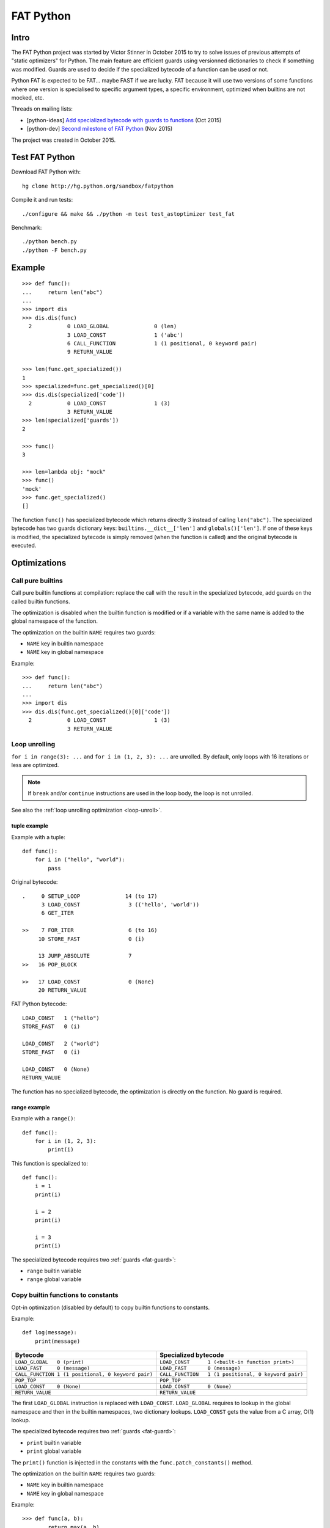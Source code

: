 .. _fat-python:

**********
FAT Python
**********

.. image:: fat_python.jpg
   :alt: Three-year-old Cambodian boy Oeun Sambat hugs his best friend, a four-metre long female python named Chamreun
   :align: right
   :target: http://pictures.reuters.com/archive/CAMBODIA-PYTHONBOY-RP3DRIMPKQAA.html

.. Source of the photo:
   Three-year-old befriends python
   Sit Tbow (Cambodia) May 22
   Cambodians are flocking to see a three-year-old boy they believe was the son
   of a dragon in his previous life because his best friend is a
   four-metre-long python.
   Curled up for an afternoon snooze inside the coils of his companion, the
   child, Oeun Sambath, attracts regular visits from villagers anxious to make
   use of what they believe are his supernatural powers. "He has been playing
   with the python ever since he could first crawl," said his mother Kim
   Kannara. Reuters

Intro
=====

The FAT Python project was started by Victor Stinner in October 2015 to try to
solve issues of previous attempts of "static optimizers" for Python. The main
feature are efficient guards using versionned dictionaries to check if
something was modified. Guards are used to decide if the specialized bytecode
of a function can be used or not.

Python FAT is expected to be FAT... maybe FAST if we are lucky. FAT because
it will use two versions of some functions where one version is specialised to
specific argument types, a specific environment, optimized when builtins are
not mocked, etc.

Threads on mailing lists:

* [python-ideas] `Add specialized bytecode with guards to functions
  <https://mail.python.org/pipermail/python-ideas/2015-October/036908.html>`_
  (Oct 2015)
* [python-dev] `Second milestone of FAT Python
  <https://mail.python.org/pipermail/python-dev/2015-November/142113.html>`_
  (Nov 2015)

The project was created in October 2015.


Test FAT Python
===============

Download FAT Python with::

    hg clone http://hg.python.org/sandbox/fatpython

Compile it and run tests::

    ./configure && make && ./python -m test test_astoptimizer test_fat

Benchmark::

    ./python bench.py
    ./python -F bench.py

Example
=======

::

    >>> def func():
    ...     return len("abc")
    ...
    >>> import dis
    >>> dis.dis(func)
      2           0 LOAD_GLOBAL              0 (len)
                  3 LOAD_CONST               1 ('abc')
                  6 CALL_FUNCTION            1 (1 positional, 0 keyword pair)
                  9 RETURN_VALUE

    >>> len(func.get_specialized())
    1
    >>> specialized=func.get_specialized()[0]
    >>> dis.dis(specialized['code'])
      2           0 LOAD_CONST               1 (3)
                  3 RETURN_VALUE
    >>> len(specialized['guards'])
    2

    >>> func()
    3

    >>> len=lambda obj: "mock"
    >>> func()
    'mock'
    >>> func.get_specialized()
    []

The function ``func()`` has specialized bytecode which returns directly 3
instead of calling ``len("abc")``. The specialized bytecode has two guards
dictionary keys: ``builtins.__dict__['len']`` and ``globals()['len']``. If one
of these keys is modified, the specialized bytecode is simply removed (when the
function is called) and the original bytecode is executed.


Optimizations
=============

Call pure builtins
------------------

Call pure builtin functions at compilation: replace the call with the result in
the specialized bytecode, add guards on the called builtin functions.

The optimization is disabled when the builtin function is modified or if
a variable with the same name is added to the global namespace of the function.

The optimization on the builtin ``NAME`` requires two guards:

* ``NAME`` key in builtin namespace
* ``NAME`` key in global namespace

Example::

    >>> def func():
    ...     return len("abc")
    ...
    >>> import dis
    >>> dis.dis(func.get_specialized()[0]['code'])
      2           0 LOAD_CONST               1 (3)
                  3 RETURN_VALUE


.. _fat-loop-unroll:

Loop unrolling
--------------

``for i in range(3): ...`` and ``for i in (1, 2, 3): ...`` are unrolled.
By default, only loops with 16 iterations or less are optimized.

.. note::
   If ``break`` and/or ``continue`` instructions are used in the loop body,
   the loop is not unrolled.

See also the :ref:`loop unrolling optimization <loop-unroll>`.

tuple example
^^^^^^^^^^^^^

Example with a tuple::

    def func():
        for i in ("hello", "world"):
            pass

Original bytecode::

    .     0 SETUP_LOOP              14 (to 17)
          3 LOAD_CONST               3 (('hello', 'world'))
          6 GET_ITER

    >>    7 FOR_ITER                 6 (to 16)
         10 STORE_FAST               0 (i)

         13 JUMP_ABSOLUTE            7
    >>   16 POP_BLOCK

    >>   17 LOAD_CONST               0 (None)
         20 RETURN_VALUE


FAT Python bytecode::

    LOAD_CONST   1 ("hello")
    STORE_FAST   0 (i)

    LOAD_CONST   2 ("world")
    STORE_FAST   0 (i)

    LOAD_CONST   0 (None)
    RETURN_VALUE

The function has no specialized bytecode, the optimization is directly
on the function. No guard is required.

range example
^^^^^^^^^^^^^

Example with a ``range()``::

    def func():
        for i in (1, 2, 3):
            print(i)

This function is specialized to::

    def func():
        i = 1
        print(i)

        i = 2
        print(i)

        i = 3
        print(i)

The specialized bytecode requires two :ref:`guards <fat-guard>`:

* ``range`` builtin variable
* ``range`` global variable


.. _fat-copy-builtin-to-constant:

Copy builtin functions to constants
-----------------------------------

Opt-in optimization (disabled by default) to copy builtin functions to
constants.

Example::

    def log(message):
        print(message)

==================================================  ================================================
Bytecode                                            Specialized bytecode
==================================================  ================================================
``LOAD_GLOBAL   0 (print)``                         ``LOAD_CONST      1 (<built-in function print>)``
``LOAD_FAST     0 (message)``                       ``LOAD_FAST       0 (message)``
``CALL_FUNCTION 1 (1 positional, 0 keyword pair)``  ``CALL_FUNCTION   1 (1 positional, 0 keyword pair)``
``POP_TOP``                                         ``POP_TOP``
``LOAD_CONST    0 (None)``                          ``LOAD_CONST      0 (None)``
``RETURN_VALUE``                                    ``RETURN_VALUE``
==================================================  ================================================

The first ``LOAD_GLOBAL`` instruction is replaced with ``LOAD_CONST``.
``LOAD_GLOBAL`` requires to lookup in the global namespace and then in the
builtin namespaces, two dictionary lookups. ``LOAD_CONST`` gets the value from
a C array, O(1) lookup.

The specialized bytecode requires two :ref:`guards <fat-guard>`:

* ``print`` builtin variable
* ``print`` global variable

The ``print()`` function is injected in the constants with the
``func.patch_constants()`` method.

The optimization on the builtin ``NAME`` requires two guards:

* ``NAME`` key in builtin namespace
* ``NAME`` key in global namespace

Example::

    >>> def func(a, b):
    ...     return max(a, b)
    ...
    >>> dis.dis(func.get_specialized()[0]['code'])
      2           0 LOAD_CONST               1 (<built-in function max>)
                  3 LOAD_FAST                0 (a)
                  6 LOAD_FAST                1 (b)
                  9 CALL_FUNCTION            2 (2 positional, 0 keyword pair)
                 12 RETURN_VALUE

This optimization is disabled by default because it changes the :ref:`Python
semantic <fat-python-semantic>`: if the copied builtin function is replacd in
the middle of the function, the specialized bytecode still uses the old builtin
function.

Currently, astoptimizer is unable to guess if an instruction can
modify builtins functions or not. For example, the optimization changes the
behaviour of the following function::

    def func():
        x = range(3)
        print(len(x))   # expect: 3

        _len = builtins.len
        try:
            builtins.len = lambda x: "mock"
            print(len(x))   # expect: mock
        finally:
            builtins.len = _len

See also the :ref:`load globals and builtins when the module is loaded
<load-global-optim>` optimization.


Limitations and Python semantic
===============================

FAT Python bets that the Python code is not modified when modules are loaded,
but only later, when functions and classes are executed. If this assumption is
wrong, FAT Python changes the semantic of Python.

.. _fat-python-semantic:

Python semantic
---------------

It is very hard, to not say impossible, to implementation and keep the exact
behaviour of regular CPython. CPython implementation is used as the Python
"standard". Since CPython is the most popular implementation, a Python
implementation must do its best to mimic CPython behaviour. We will call it the
Python semantic.

FAT Python should not change the Python semantic with the default
configuration.  Optimizations obvisouly the Python semantic must be disabled by
default: opt-in options.

As written above, it's really hard to mimic exactly CPython behaviour. For
example, in CPython, it's technically possible to modify local variables of a
function from anywhere, a function can modify its caller, or a thread B can
modify a thread A (just for fun). See :ref:`Everything in Python is mutable
<mutable>` for more information. It's also hard to support all introspections
features like ``locals()`` (``vars()``), ``globals()`` and ``sys._getframe()``.

Builtin functions replaced in the middle of a function
------------------------------------------------------

FAT Python uses :ref:`guards <fat-guard>` to disable specialized function when
assumptions made to optimize the function are no more true. The problem is that
guard are only called at the entry of a function. For example, if a specialized
function ensures that the builtin function ``chr()`` was not modified, but
``chr()`` is modified during the call of the function, the specialized function
will continue to call the old ``chr()`` function.

The :ref:`copy builtin functions to constants <fat-copy-builtin-to-constant>`
optimization changes the Python semantic. If a builtin function is replaced
while the specialized function is optimized, the specialized function will
continue to use the old builtin function. For this reason, the optimization
is disabled by default.

Example::

    def func(arg):
        x = chr(arg)

        with unittest.mock.patch('builtins.chr', result='mock'):
            y = chr(arg)

        return (x == y)

If the :ref:`copy builtin functions to constants
<fat-copy-builtin-to-constant>` optimization is used on this function, the
specialized function returns ``True``, whereas the original function returns
``False``.


Guards on builtin functions
---------------------------

When a function is specialized, the specialization is ignored if a builtin
function was replaced after the end of the Python initialization. Typically,
the end of the Python initialization occurs just after the execution of the
``site`` module. It means that if a builtin is replaced during Python
initialization, a function will be specialized even if the builtin is not the
expected builtin function.

Example::

    import builtins

    builtins.chr = lambda: mock

    def func():
        return len("abc")

In this example, the ``func()`` is optimized, but the function is *not*
specialize. The internal call to ``func.specialize()`` is ignored because the
``chr()`` function was replaced after the end of the Python initialization.


Guards on type dictionary and global namespace
-----------------------------------------------

For other guards on dictionaries (type dictionary, global namespace), the guard
uses the current value of the mapping. It doesn't check if the dictionary value
was "modified".


Goals
=====

Goals:

* *no* overhead when FAT mode is disabled (default). The FAT mode must remain
  optional.
* Faster than current CPython on real applications like Django or Mercurial.
  5% faster would be nice, 10% would be better.
* 100% compatible with CPython and the Python language: everything must be kept
  mutable. Optimizations are disabled when the environment is modified.
* 100% compatible with the CPython C API: ABI and C structures must not be
  modified.
* Add a generic API to support "specialized" functions.

Non-goal:

* FAT Python doesn't modify the Python C API: don't expect better memory
  footprint with specialized types, like PyPy list of integers stored
  as a real array of C int in memory.
* FAT Python is not a JIT. Don't expected crazy performances as PyPy, Numba or
  Pyston. PyPy must remain the fastest implementation of Python, 100%
  compatible with CPython!


Roadmap
=======

Milestone 1: DONE
-----------------

* guard and specialized PoC in Python: DONE
* optimize guards with modification in CPython internals:

  - add version to dictionaries: DONE
  - add version to functions: DONE

* implement guards and specialized function in C: DONE

Expected speedup: 10% on specific microbenchmarks, but require to modify the
source code manually to specialize functions.

Milestone 2: DONE
-----------------

* write an AST optimizer:

  - call pure builtin functions at compilation: DONE
  - generate guards: DONE

* enable the optimizer by default in FAT mode in the site module and
  ensure that *no* test fails in the Python test suite, running
  the test suite with -j0 to isolate processes

Expected speedup: no speedup, it's just a milestone to validate the
implementation. (It's still possible to optimize *manually* code to specialize
functions, to implement better optimizations.)


Milestone 3 (faster)
--------------------

DONE:

* add a configuration to astoptimizer
* opt-in optimization "copy global to locals", currently used to load builtin
  functions

TODO:

* configuration to manually help the optimizer:

  - give a whitelist of "constants": app.DEBUG, app.enum.BLUE, ...
  - type hint with strict types: x is Python int in range [3; 10]
  - expect platform values to be constant: sys.version_info, sys.maxunicode,
    os.name, sys.platform, os.linesep, etc.
  - declare pure functions
  - see astoptimizer for more ideas

* implement more optimizations:

  - constant folding
  - detect pure functions in AST and call them at the compilation
  - function inlining
  - move invariants out of the loop

* implement code to detect the exact type of function parameters and function
  locals and save it into an annotation file
* implement profiling directed optimization: benchmark guards at runtime
  to decide if it's worth to use a specialized function. Measure maybe also
  the memory footprint using tracemalloc?
* implement basic stategy to decide if specialized function must be emitted
  or not using raw estimation, like the size of the bytecode in bytes

Milestone 4 (goal)
------------------

* move the optimizer into a new third-party project. Only keep the API for
  specialized functions with guards


Guards on specialized functions
===============================

To decide if we can use the specialized version of a function, we have to
ensure that the environment was not modified. We will call these checks
"guards.

First attempt: "modified" and "readonly" flags
----------------------------------------------

See :ref:`read-only Python <readonly>`.


New try: versionned dictionary
------------------------------

To reduce the cost of dictionary lookup when checking guards, a subclass of
dict is added: verdict(), versionned dictionary. A verdict has a global version
incremented each time that the dict is modified and each mapping (key) has
a version too, modified when a key is modified. Example::

    >>> import fat
    >>> d = fat.verdict()
    >>> d.__version__
    1
    >>> d.getversion('a')
    >>> print(d.getversion('a'))
    None

    >>> d['a'] = 1
    >>> d.__version__
    2
    >>> print(d.getversion('a'))
    2

    >>> d['a'] = 2
    >>> d.__version__
    3
    >>> print(d.getversion('a'))
    3

    >>> del d['a']
    >>> d.__version__
    4
    >>> print(d.getversion('a'))
    None

A guard only has to lookup for the watched key if the global version is
modified. Currently, the specialized function is disabled when the value was
modified, even if the key is modified and restored before the guard is checked.
The reason for this is that keeping a reference to the watched value can create
reference leaks and may keep objects alive longer than expected.

For the same reason, the guard doesn't keep a strong reference to the
dictionary, but a *weak* reference. It's not possible to create a weak
reference to a dict, but it's possible to create a weak reference to a verdict.

.. _fat-guard:

Guards
------

Guards:

* FuncGuard: check if a function was modified (currently only __code__ is
  checked)
* DictGuard: check if a dictionary key is created (if it didn't exist) or
  modified
* ArgTypeGuard: check the type of function arguments

Example: Guard on a builtin function
^^^^^^^^^^^^^^^^^^^^^^^^^^^^^^^^^^^^

Example of function::

    def use_builtin_len():
        return len("abc")

To replace ``len("abc")``, we have to ensure that:

* the builtin ``len()`` function was not overriden
  with ``builtins.len = mock_len``
* the ``len`` symbol was not added to the function globals which are the module
  globals

Example: Guard to inline a function
^^^^^^^^^^^^^^^^^^^^^^^^^^^^^^^^^^^

Example of function::

    def is_python(filename):
        return filename.endswith('.py')

    def filter_python(filenames):
        return [filename for filename in filenames
                if is_python(filename)]

To replace ``is_python(filename)`` with ``filename.endswith('.py')`` in
``filter_python()``, we have to ensure that:

* the ``is_python`` symbol was not modified in the namespace (module globals)
* the ``is_python()`` function was not modified


Specialized methods
===================

FIXME: this section must be written, it looks wrong.

A specialized method requires to be more careful, guards must be put on the
object method but also on the class method.

See the fat.specialized_method() function.


Implementation
==============

FAT python:

* Object/dictobject.c: implementation of the new verdict() type
* Modules/_fat.c: specialized functions with guards
* Lib/fat.py: guards and specialized function (_fat part not implemented
  in C yet)
* Tests

  - Lib/test/fattester.py
  - Lib/test/test_fat.py

Other changes:

* Objects/moduleobject.c: use verdict for module dictionaries
* Python/bltinmodule.c: add __fat__ builtin symbol
* Python/ceval.c: bugfix when builtins is not a dict type
* Python/sysmodule.c: add sys.flags.fat
* Modules/main.c: add -F command line option

See also ASTOPTIMIZER.rst for the documentation on the AST optimizer.


Possible optimizations
======================

Short term:

* Function func2() calls func1() if func1() is pure: inline func1()
  into func2()
* Call builtin pure functions during compilation. Example: replace len("abc")
  with 3 or range(3) with (0, 1, 2).
* Constant folding: replace a variable with its value. We may do that for
  optimal parameters with default value if these parameters are not set.
  Example: replace app.DEBUG with False.

Using types:

* Detect the exact type of parameters and function local variables
* Specialized code relying on the types. For example, move invariant out of
  loops (ex: obj.append for list).
* x + 0 gives a TypeError for str, but can be replaced with x for int and
  float. Same optimization for x*0.
* See astoptimizer for more ideas.

Longer term:

* Compile to machine code using Cython, Numba, PyPy, etc. Maybe only for
  numeric types at the beginning? Release the GIL if possible, but check
  "sometimes" if we got UNIX signals.


Pure functions
==============

A "pure" function is a function with no side effect.

Example of pure operators:

* x+y, x-y, x*y, x/y, x//y, x**y for types int, float, complex, bytes, str,
  and also tuple and list for x+y

Example of instructions with side effect:

* "global var"

Example of pure function::

    def mysum(x, y):
        return x + y

Example of function with side effect::

    global _last_sum

    def mysum(x, y):
        global _last_sum
        s = x + y
        _last_sum = s
        return s


Expected limitations
====================

Inlining makes debugging more complex:

* sys.getframe()
* locals()
* pdb
* etc.
* don't work as expected anymore

Bugs, shit happens:

* Missing guard: specialized function is called even if the "environment"
  was modified

FAT python! Memory vs CPU, fight!

* Memory footprint: loading two versions of a function is memory uses more
  memory
* Disk usage: .pyc will be more larger

Possible worse performance:

* guards adds an overhead higher than the optimization of the specialized code
* specialized code may be slower than the original bytecode


FAT Python API
==============

* func.specialize(bytecode[, guards: list]): add a specialized bytecode.
  If bytecode is a function, uses its __code__ attribute.
  Guards a list of dict, syntax of one guard:

  - ``{'guard_type': 'func', 'func': func2}``:
    guard on func2.__code__
  - ``{'guard_type': 'dict', 'dict': ns, 'key': key}``:
    guard on the versionned dictionary ns[key]
  - ``{'guard_type': 'builtins', 'name': 'len'}``:
    guard on builtins.__dict__['len']
  - ``{'guard_type': 'globals', 'name': 'obj'}``:
    guard on globals()['obj']
  - ``{'guard_type': 'type_dict', 'type': MyClass, 'key': attr}``:
    guard on MyClass.__dict__[key]
  - ``{'guard_type': 'type', 'type': MyClass, 'key': 'attr'}``:
    guard on MyClass.__dict__['attr']
  - ``{'guard_type': 'arg_type', 'arg_index': 0, 'type': str}``:
    type of the function argument 0 must be str. As isinstance, *type* accepts
    an iterable of types, ex: ``{..., 'type': (list, tuple)}``.

* func.get_specialized()

For dictionary and function guards: specialized functions are removed if the
guards fail:

* Broken weak-reference to the dictionary/function
* The dictionary key was modified (created, modified or removed depending on
  the initial state)
* The function was modified
* An error occurred when getting the dictionary entry to get the key version


Effect of FAT Python
====================

* Use fat.verdict instead of dict for:

  * module.__dict__
  * my_class.__dict__
  * my_instance.__dict__
  * set __fat__ to True


astoptimizer
============

See :ref:`AST optimizer <new-ast-optimizer>`.


Origins of FAT Python
=====================

* :ref:`Old AST optimizer project <old-ast-optimizer>`
* :ref:`read-only Python <readonly>`
* Dave Malcolm wrote a patch modifying Python/eval.c to support specialized
  functions. See the http://bugs.python.org/issue10399
